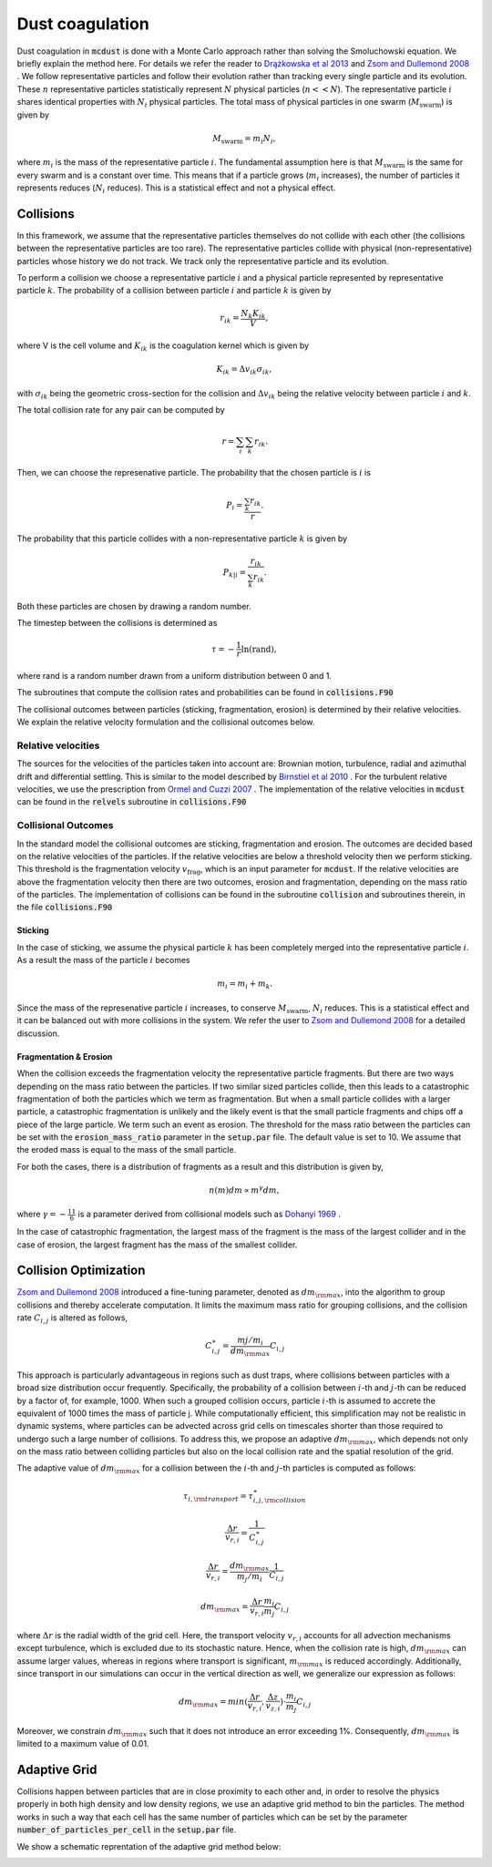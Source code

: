 Dust coagulation
================

Dust coagulation in :code:`mcdust` is done with a Monte Carlo approach rather than solving the Smoluchowski equation. We briefly explain the method here.
For details we refer the reader to `Drążkowska et al 2013 <https://www.aanda.org/articles/aa/abs/2013/08/aa21566-13/aa21566-13.html>`_ and `Zsom and Dullemond 2008 <https://www.aanda.org/articles/aa/abs/2008/38/aa09921-08/aa09921-08.html>`_ . 
We follow representative particles and follow their evolution rather than tracking every single particle and its evolution. These :math:`n` representative particles statistically represent :math:`N` physical particles (:math:`n << N`).
The representative particle :math:`i` shares identical properties with :math:`N_i` physical particles. 
The total mass of physical particles in one swarm (:math:`M_{\mathrm{swarm}}`) is given by

.. math:: 

    M_{\mathrm{swarm}} = m_i N_i,

where :math:`m_i` is the mass of the representative particle :math:`i`. The fundamental assumption here is that :math:`M_{\mathrm{swarm}}` is the same for every swarm and is a constant over time. This means that if a particle grows (:math:`m_i` increases),
the number of particles it represents reduces (:math:`N_i` reduces). This is a statistical effect and not a physical effect.  

Collisions
++++++++++
In this framework, we assume that the representative particles themselves do not collide with each other (the collisions between the representative particles are too rare). The representative particles collide with physical (non-representative) particles whose history we do not track. We track only the representative particle and its evolution.

To perform a collision we choose a representative particle :math:`i` and a physical particle represented by representative particle :math:`k`. The probability of a collision between particle :math:`i` and particle :math:`k` is given by

.. math:: 

    r_{ik} = \frac{N_k K_{ik}}{V},

where V is the cell volume and :math:`K_{ik}` is the coagulation kernel which is given by

.. math:: 

    K_{ik} = \Delta v_{ik} \sigma_{ik},

with :math:`\sigma_{ik}` being the geometric cross-section for the collision and :math:`\Delta v_{ik}` being the relative velocity between particle :math:`i` and :math:`k`. 

The total collision rate for any pair can be computed by

.. math:: 

    r = \sum_i \sum_k r_{ik}.

Then, we can choose the represenative particle. The probability that the chosen particle is :math:`i` is

.. math:: 

    P_i = \frac{\sum_k r_{ik}}{r}.

The probability that this particle collides with a non-representative particle :math:`k` is given by

.. math:: 

    P_{k|i} = \frac{r_{ik}}{\sum_k r_{ik}}.

Both these particles are chosen by drawing a random number.

The timestep between the collisions is determined as

.. math:: 

    \tau = - \frac{1}{r}\mathrm{ln}(\mathrm{rand}),

where rand is a random number drawn from a uniform distribution between 0 and 1.

The subroutines that compute the collision rates and probabilities can be found in :code:`collisions.F90`

The collisional outcomes between particles (sticking, fragmentation, erosion) is determined by their relative velocities. We explain the relative velocity formulation and the collisional outcomes below.

Relative velocities
-------------------
The sources for the velocities of the particles taken into account are: Brownian motion, turbulence, radial and azimuthal drift and differential settling.
This is similar to the model described by `Birnstiel et al 2010 <https://www.aanda.org/articles/aa/full_html/2010/05/aa13731-09/aa13731-09.html>`_ . For the turbulent relative velocities, we use the prescription from `Ormel and Cuzzi 2007 <https://www.aanda.org/articles/aa/abs/2007/17/aa6899-06/aa6899-06.html>`_ .
The implementation of the relative velocities in :code:`mcdust` can be found in the :code:`relvels` subroutine in :code:`collisions.F90`

Collisional Outcomes
--------------------
In the standard model the collisional outcomes are sticking, fragmentation and erosion. The outcomes are decided based on the relative velocities of the particles.
If the relative velocities are below a threshold velocity then we perform sticking. This threshold is the fragmentation velocity :math:`v_{\mathrm{frag}}`, which is an input parameter for :code:`mcdust`.
If the relative velocities are above the fragmentation velocity then there are two outcomes, erosion and fragmentation, depending on the mass ratio of the particles.
The implementation of collisions can be found in the subroutine :code:`collision` and subroutines therein, in the file :code:`collisions.F90`

Sticking
^^^^^^^^
In the case of sticking, we assume the physical particle :math:`k` has been completely merged into the representative particle :math:`i`.
As a result the mass of the particle :math:`i` becomes

.. math:: 

    m_i = m_i + m_k.

Since the mass of the represenative particle :math:`i` increases, to conserve :math:`M_{\mathrm{swarm}}`, :math:`N_i` reduces.
This is a statistical effect and it can be balanced out with more collisions in the system. We refer the user to `Zsom and Dullemond 2008 <https://www.aanda.org/articles/aa/abs/2008/38/aa09921-08/aa09921-08.html>`_ for a detailed discussion.

Fragmentation & Erosion
^^^^^^^^^^^^^^^^^^^^^^^
When the collision exceeds the fragmentation velocity the representative particle fragments. But there are two ways depending on the mass ratio between the particles. If two similar sized particles collide,
then this leads to a catastrophic fragmentation of both the particles which we term as fragmentation. But when a small particle collides with a larger particle, a catastrophic fragmentation is unlikely and
the likely event is that the small particle fragments and chips off a piece of the large particle. We term such an event as erosion. The threshold for the mass ratio between the particles can be set with the :code:`erosion_mass_ratio` parameter in the :code:`setup.par` file.
The default value is set to 10. We assume that the eroded mass is equal to the mass of the small particle.

For both the cases, there is a distribution of fragments as a result and this distribution is given by,

.. math:: 

    n(m)dm \propto m^\gamma dm,

where :math:`\gamma = - \frac{11}{6}` is a parameter derived from collisional models such as `Dohanyi 1969 <https://ui.adsabs.harvard.edu/abs/1969JGR....74.2531D/abstract>`_ .

In the case of catastrophic fragmentation, the largest mass of the fragment is the mass of the largest collider and in the case of erosion, the largest fragment has the mass of the smallest collider.

Collision Optimization
++++++++++++++++++++++
`Zsom and Dullemond 2008 <https://www.aanda.org/articles/aa/abs/2008/38/aa09921-08/aa09921-08.html>`_ introduced a fine-tuning parameter, denoted as :math:`dm_{\rm{max}}`, into the algorithm to group collisions and thereby
accelerate computation. It limits the maximum mass ratio for grouping collisions, and the collision rate :math:`C_{i,j}` is altered as follows,
 

.. math:: 
 
    C^{\ast}_{i,j} = \frac{m{j}/m_{i}}{dm_{\rm{max}}}C_{i,j}

This approach is particularly advantageous in regions such as dust traps, where collisions between particles with a broad size distribution
occur frequently. Specifically, the probability of a collision between :math:`i`-th and :math:`j`-th can be reduced by a factor of, for example, 1000. When such a grouped collision occurs, 
particle :math:`i`-th is assumed to accrete the equivalent of 1000 times the mass of particle j. While computationally efficient, this 
simplification may not be realistic in dynamic systems, where particles can be advected across grid cells on timescales shorter than 
those required to undergo such a large number of collisions. To address this, we propose an adaptive :math:`dm_{\rm{max}}`, which depends not 
only on the mass ratio between colliding particles but also on the local collision rate and the spatial resolution of the grid.

The adaptive value of :math:`dm_{\rm{max}}` for a collision between the :math:`i`-th and :math:`j`-th particles is computed as follows:

.. math:: 

    \tau_{i, \rm{transport}} = \tau^{\ast}_{i,j, \rm{collision}}

.. math:: 
    \frac{\Delta r}{v_{r, i}} = \frac{1}{C^{\ast}_{i,j}}

.. math::

    \frac{\Delta r}{v_{r, i}} = \frac{dm_{\rm{max}}}{m_{j}/m_{i}}\frac{1}{C_{i,j}}

.. math:: 
    
    dm_{\rm{max}}=\frac{\Delta r}{v_{r, i}}\frac{m_{i}}{m_{j}}C_{i,j}


where :math:`\Delta r` is the radial width of the grid cell. Here, the transport velocity :math:`v_{r, i}` accounts for all advection mechanisms except turbulence, which is excluded due to its stochastic nature.
Hence, when the collision rate is high, :math:`dm_{\rm{max}}` can assume larger values, whereas in regions where transport is significant, :math:`m_{\rm{max}}` is reduced accordingly.
Additionally, since transport in our simulations can occur in the vertical direction as well, we generalize our expression as follows:

.. math:: 

    dm_{\rm{max}}=min(\frac{\Delta r}{v_{r, i}}, \frac{\Delta z}{v_{z, i}}) \cdot \frac{m_{i}}{m_{j}}C_{i,j}

Moreover, we constrain :math:`dm_{\rm{max}}` such that it does not introduce an error exceeding 1%. Consequently, :math:`dm_{\rm{max}}` is limited to a maximum value of 0.01. 

Adaptive Grid
+++++++++++++
Collisions happen between particles that are in close proximity to each other and, in order to resolve the physics properly in both high density and low density regions, we use an adaptive grid method to bin the particles.
The method works in such a way that each cell has the same number of particles which can be set by the parameter :code:`number_of_particles_per_cell` in the :code:`setup.par` file. 


We show a schematic reprentation of the adaptive grid method below:

.. image:: images/adaptivegrid.png